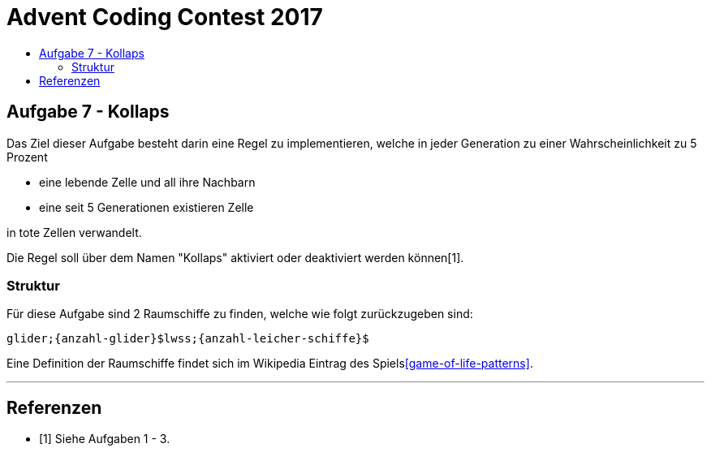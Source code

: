 = Advent Coding Contest 2017
:toc:
:toc-title:
:toclevels: 3
:nofooter:

== Aufgabe 7 - Kollaps
Das Ziel dieser Aufgabe besteht darin eine Regel zu implementieren, welche in jeder Generation zu einer Wahrscheinlichkeit zu 5 Prozent

* eine lebende Zelle und all ihre Nachbarn
* eine seit 5 Generationen existieren Zelle

in tote Zellen verwandelt.

Die Regel soll über dem Namen "Kollaps" aktiviert oder deaktiviert werden können[1].

=== Struktur
Für diese Aufgabe sind 2 Raumschiffe zu finden, welche wie folgt zurückzugeben sind:
[source, ruby]
----
glider;{anzahl-glider}$lwss;{anzahl-leicher-schiffe}$
----

Eine Definition der Raumschiffe findet sich im Wikipedia Eintrag des Spiels<<game-of-life-patterns>>.

'''

[bibliography]
== Referenzen
* [1] Siehe Aufgaben 1 - 3.
